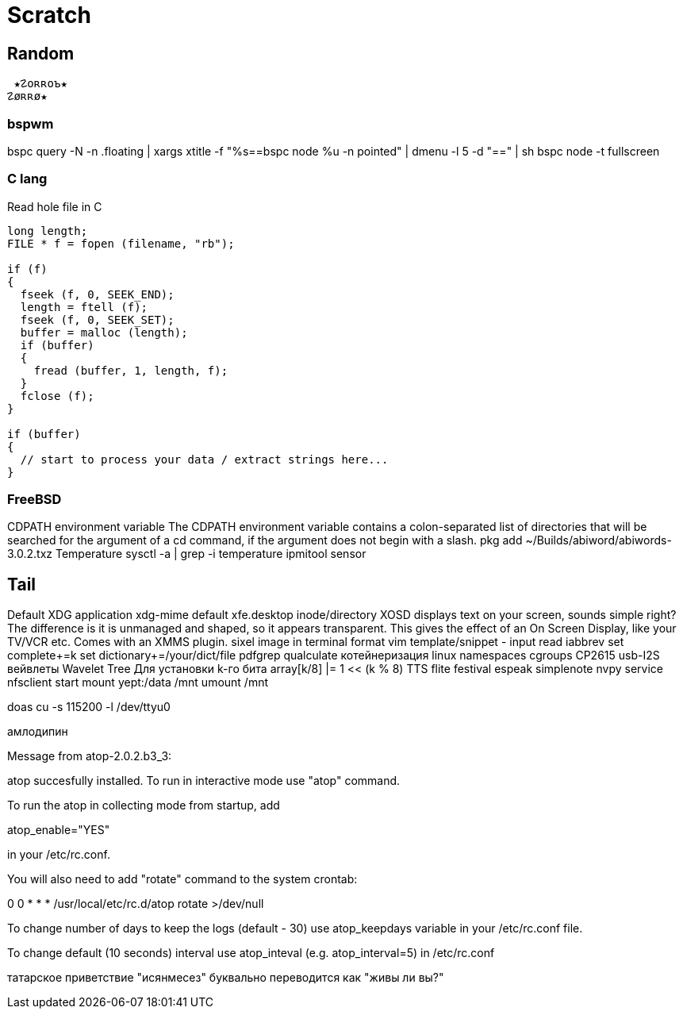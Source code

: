 // vi:ft=asciidoc

= Scratch
:source-highlighter: rouge


== Random

 ★☡oʀʀoъ★
☡øʀʀø★

=== bspwm

bspc query -N -n .floating | xargs xtitle -f "%s==bspc node %u -n pointed" | dmenu -l 5 -d "==" | sh
bspc node -t fullscreen

=== C lang
Read hole file in C

[source,c]
----
long length;
FILE * f = fopen (filename, "rb");

if (f)
{
  fseek (f, 0, SEEK_END);
  length = ftell (f);
  fseek (f, 0, SEEK_SET);
  buffer = malloc (length);
  if (buffer)
  {
    fread (buffer, 1, length, f);
  }
  fclose (f);
}

if (buffer)
{
  // start to process your data / extract strings here...
}
----

=== FreeBSD

CDPATH environment variable
The CDPATH environment variable contains a colon-separated list of directories that will be searched for the argument of a cd command, if the argument does not begin with a slash.
pkg add ~/Builds/abiword/abiwords-3.0.2.txz
Temperature
	sysctl -a | grep -i temperature
	ipmitool sensor

== Tail

Default XDG application xdg-mime default xfe.desktop inode/directory
XOSD displays text on your screen, sounds simple right? The difference is it is unmanaged and shaped, so it appears transparent. This gives the effect of an On Screen Display, like your TV/VCR etc. Comes with an XMMS plugin.
sixel image in terminal format
vim template/snippet - input read iabbrev
set complete+=k
set dictionary+=/your/dict/file
pdfgrep
qualculate
котейнеризация linux namespaces cgroups
CP2615 usb-I2S
вейвлеты Wavelet Tree Для установки k-го бита array[k/8] |= 1 << (k % 8)
TTS flite festival espeak
simplenote nvpy
service nfsclient start
mount yept:/data /mnt
umount /mnt

doas cu -s 115200 -l /dev/ttyu0

амлодипин

Message from atop-2.0.2.b3_3:

atop succesfully installed. To run in interactive mode use "atop" command.

To run the atop in collecting mode from startup, add

atop_enable="YES"

in your /etc/rc.conf.

You will also need to add "rotate" command to the system crontab:

0 0 * * *               /usr/local/etc/rc.d/atop rotate >/dev/null

To change number of days to keep the logs (default - 30) use atop_keepdays
variable in your /etc/rc.conf file.

To change default (10 seconds) interval use atop_inteval (e.g. atop_interval=5)
in /etc/rc.conf

татарское приветствие "исянмесез" буквально переводится как "живы ли вы?"

